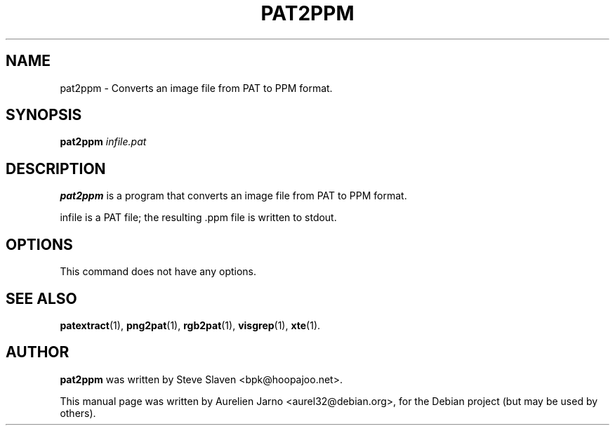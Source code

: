 .\"                                      Hey, EMACS: -*- nroff -*-
.\"
.\" Copyright (C), 2003 Aurelien Jarno
.\"
.\" You may distribute under the terms of the GNU General Public
.\" License as specified in the file /usr/share/common-licences/GPLv2
.\" that comes with the Debian distribution.
.\"
.\" First parameter, NAME, should be all caps
.\" Second parameter, SECTION, should be 1-8, maybe w/ subsection
.\" other parameters are allowed: see man(7), man(1)
.TH PAT2PPM 1 "October 18, 2003"
.\" Please adjust this date whenever revising the manpage.
.\"
.\" Some roff macros, for reference:
.\" .nh        disable hyphenation
.\" .hy        enable hyphenation
.\" .ad l      left justify
.\" .ad b      justify to both left and right margins
.\" .nf        disable filling
.\" .fi        enable filling
.\" .br        insert line break
.\" .sp <n>    insert n+1 empty lines
.\" for manpage-specific macros, see man(7)
.SH NAME
pat2ppm \- Converts an image file from PAT to PPM format.
.SH SYNOPSIS
.B pat2ppm
.I "infile.pat"
.SH DESCRIPTION
.B pat2ppm
is a program that converts an image file from PAT to PPM format.
.PP
infile is a PAT file; the resulting .ppm file is written to stdout.

.SH OPTIONS
This command does not have any options.

.SH SEE ALSO
.BR patextract (1),
.BR png2pat (1),
.BR rgb2pat (1),
.BR visgrep (1),
.BR xte (1).

.SH AUTHOR
.B pat2ppm
was written by Steve Slaven <bpk@hoopajoo.net>.
.PP
This manual page was written by Aurelien Jarno <aurel32@debian.org>,
for the Debian project (but may be used by others).

